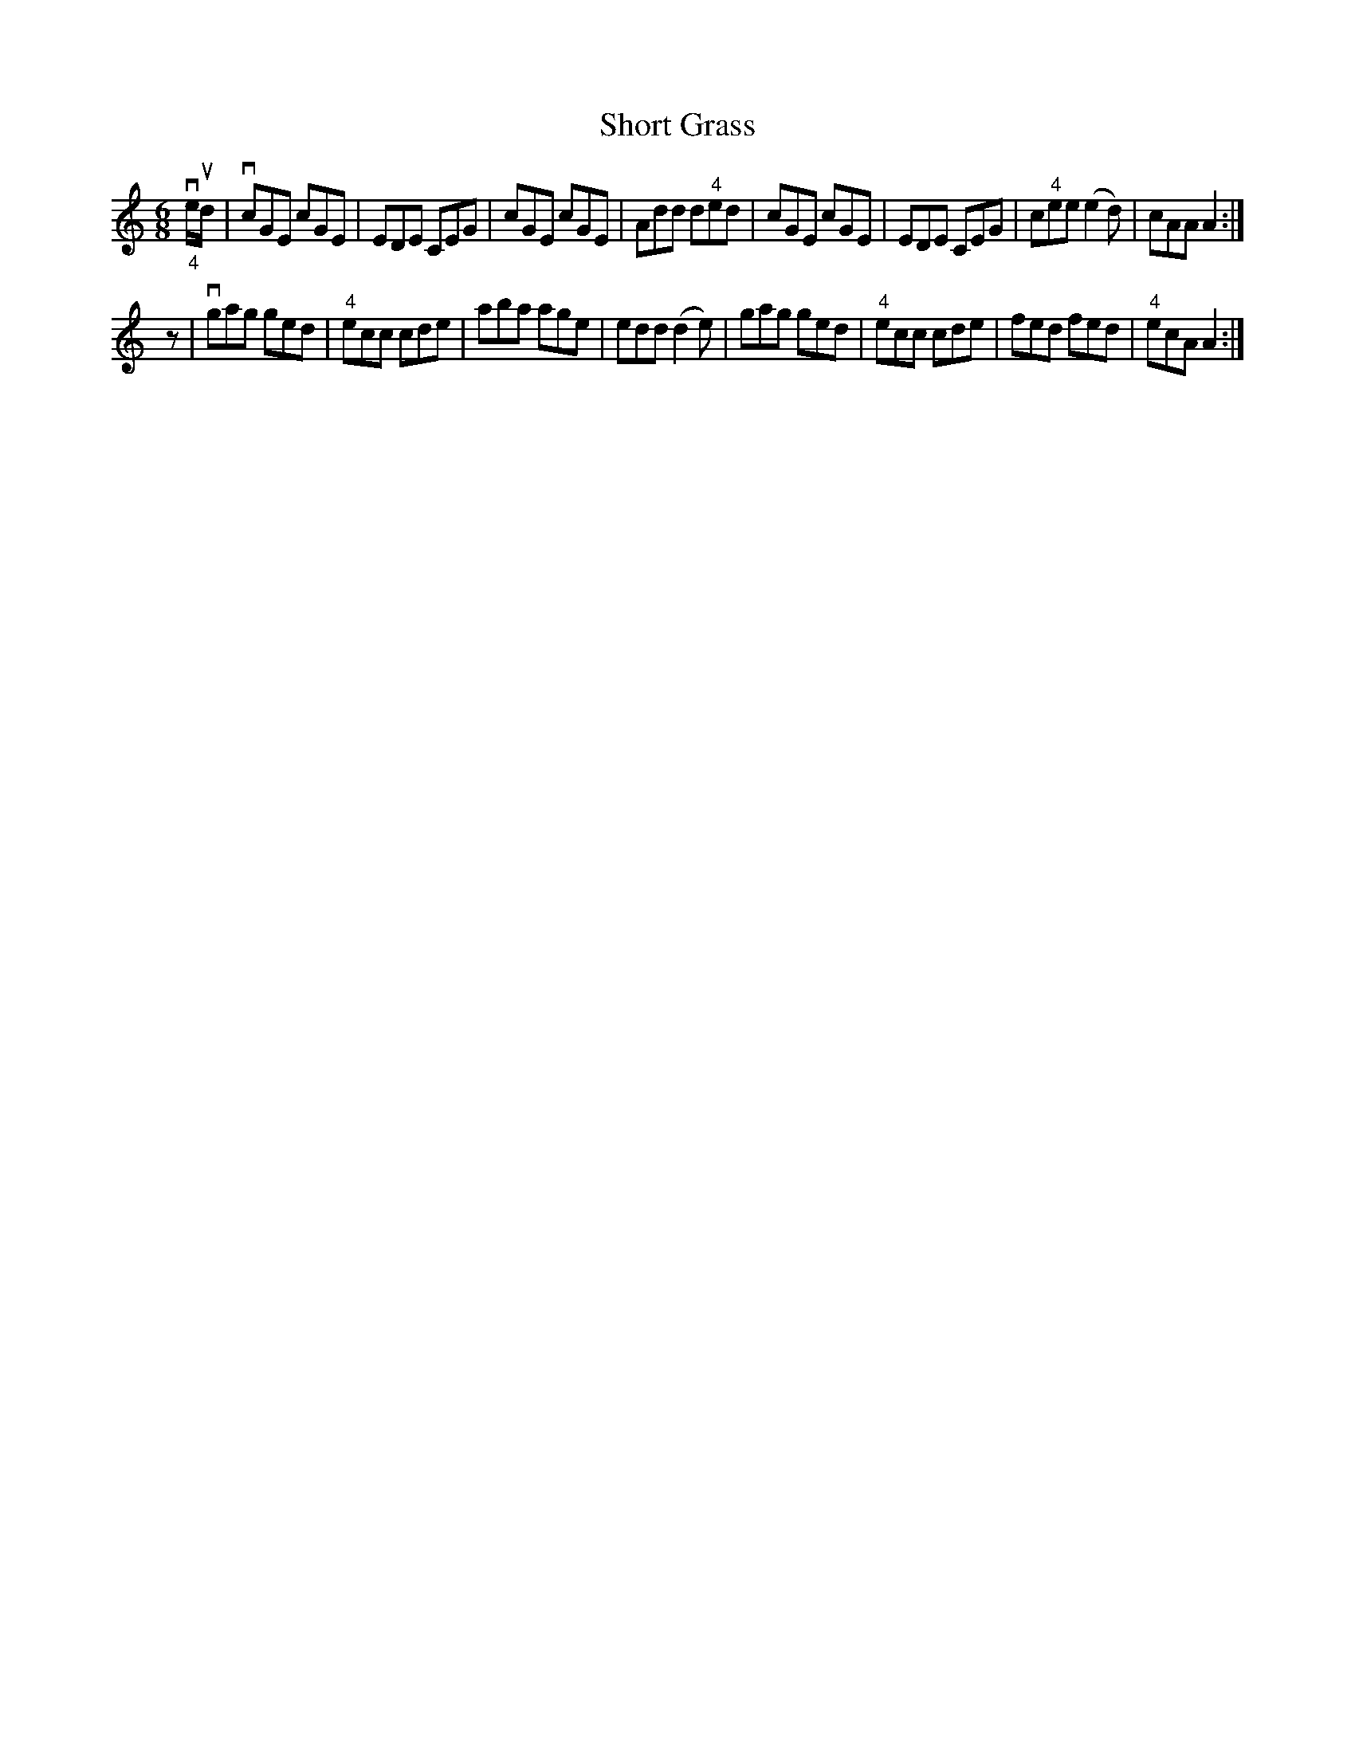 X:1
T:Short Grass
R:jig
B:Ryan's Mammoth Collection
Z:Contributed 20020710 by Ray Davies, ray:davies99.freeserve.co.uk
M:6/8
L:1/8
K:C
"_4"ve/ud/|vcGE cGE|EDE CEG|cGE cGE|Add d"^4"ed|\
cGE cGE|EDE CEG|c"^4"ee (e2d)|cAA A2:|
z|vgag ged|"^4"ecc cde|aba age|edd (d2e)|\
gag ged|"^4"ecc cde|fed fed|"^4"ecA A2:|
